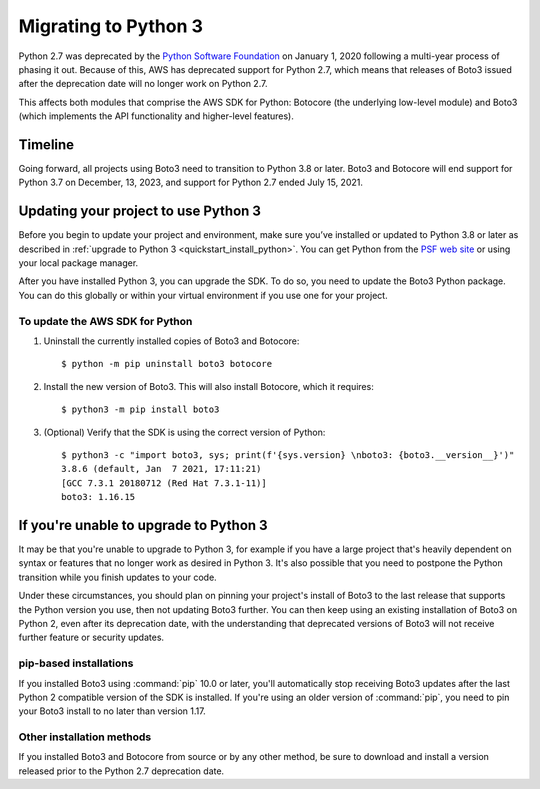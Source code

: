 .. _guide_migration_py3:

Migrating to Python 3
=====================

Python 2.7 was deprecated by the `Python Software Foundation <https://www.python.org/psf-landing/>`_
on January 1, 2020 following a multi-year process of phasing it out. Because of this, AWS has
deprecated support for Python 2.7, which means that releases of Boto3 issued after the deprecation
date will no longer work on Python 2.7.

This affects both modules that comprise the AWS SDK for Python: Botocore (the underlying low-level
module) and Boto3 (which implements the API functionality and higher-level features).

Timeline
--------
Going forward, all projects using Boto3 need to transition to Python 3.8 or later. Boto3 and
Botocore will end support for Python 3.7 on December, 13, 2023, and support for Python 2.7
ended July 15, 2021.

Updating your project to use Python 3
-------------------------------------

Before you begin to update your project and environment, make sure you’ve installed or updated to
Python 3.8 or later as described in :ref:`upgrade to Python 3 <quickstart_install_python>`. You can
get Python from the `PSF web site <https://www.python.org/downloads>`_ or using your local package
manager.

After you have installed Python 3, you can upgrade the SDK. To do so, you need to update the Boto3
Python package. You can do this globally or within your virtual environment if you use one for your
project.

To update the AWS SDK for Python
~~~~~~~~~~~~~~~~~~~~~~~~~~~~~~~~

1. Uninstall the currently installed copies of Boto3 and Botocore::

    $ python -m pip uninstall boto3 botocore

2. Install the new version of Boto3. This will also install Botocore, which it requires::

    $ python3 -m pip install boto3

3. (Optional) Verify that the SDK is using the correct version of Python::

    $ python3 -c "import boto3, sys; print(f'{sys.version} \nboto3: {boto3.__version__}')"
    3.8.6 (default, Jan  7 2021, 17:11:21)
    [GCC 7.3.1 20180712 (Red Hat 7.3.1-11)]
    boto3: 1.16.15

If you're unable to upgrade to Python 3
---------------------------------------

It may be that you're unable to upgrade to Python 3, for example if you have a large project that's
heavily dependent on syntax or features that no longer work as desired in Python 3. It's also
possible that you need to postpone the Python transition while you finish updates to your code.

Under these circumstances, you should plan on pinning your project's install of Boto3 to the last
release that supports the Python version you use, then not updating Boto3 further. You can then keep
using an existing installation of Boto3 on Python 2, even after its deprecation date, with the
understanding that deprecated versions of Boto3 will not receive further feature or security
updates.

pip-based installations
~~~~~~~~~~~~~~~~~~~~~~~

If you installed Boto3 using :command:`pip` 10.0 or later, you'll automatically stop receiving Boto3
updates after the last Python 2 compatible version of the SDK is installed. If you're using an older
version of :command:`pip`, you need to pin your Boto3 install to no later than version 1.17.

Other installation methods
~~~~~~~~~~~~~~~~~~~~~~~~~~

If you installed Boto3 and Botocore from source or by any other method, be sure to download and
install a version released prior to the Python 2.7 deprecation date.
